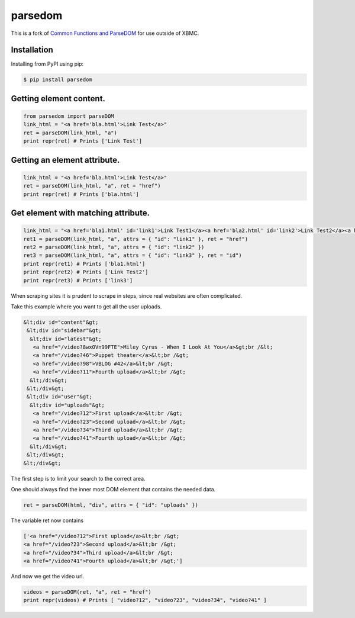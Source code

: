 parsedom
=========

This is a fork of `Common Functions and ParseDOM <https://github.com/HenrikDK/xbmc-common-plugin-functions>`_ for use outside of XBMC.


Installation
------------
Installing from PyPI using pip:

.. code-block:: bash

    $ pip install parsedom



Getting element content.
-------------------------

.. code:: python

    from parsedom import parseDOM
    link_html = "<a href='bla.html'>Link Test</a>"
    ret = parseDOM(link_html, "a")
    print repr(ret) # Prints ['Link Test']



Getting an element attribute.
-----------------------------

.. code:: python

    link_html = "<a href='bla.html'>Link Test</a>"
    ret = parseDOM(link_html, "a", ret = "href")
    print repr(ret) # Prints ['bla.html']


Get element with matching attribute.
---------------------------------------

.. code:: python

    link_html = "<a href='bla1.html' id='link1'>Link Test1</a><a href='bla2.html' id='link2'>Link Test2</a><a href='bla3.html' id='link3'>Link Test3</a>"
    ret1 = parseDOM(link_html, "a", attrs = { "id": "link1" }, ret = "href")
    ret2 = parseDOM(link_html, "a", attrs = { "id": "link2" })
    ret3 = parseDOM(link_html, "a", attrs = { "id": "link3" }, ret = "id")
    print repr(ret1) # Prints ['bla1.html']
    print repr(ret2) # Prints ['Link Test2']
    print repr(ret3) # Prints ['link3']

When scraping sites it is prudent to scrape in steps, since real websites are often complicated.

Take this example where you want to get all the user uploads.

.. code:: html

     &lt;div id="content"&gt;
      &lt;div id="sidebar"&gt;
       &lt;div id="latest"&gt;
        <a href="/video?8wxOVn99FTE">Miley Cyrus - When I Look At You</a>&gt;br /&lt;
        <a href="/video?46">Puppet theater</a>&lt;br /&gt;
        <a href="/video?98">VBLOG #42</a>&lt;br /&gt;
        <a href="/video?11">Fourth upload</a>&lt;br /&gt;
       &lt;/div&gt;
      &lt;/div&gt;
      &lt;div id="user"&gt;
       &lt;div id="uploads"&gt;
        <a href="/video?12">First upload</a>&lt;br /&gt;
        <a href="/video?23">Second upload</a>&lt;br /&gt;
        <a href="/video?34">Third upload</a>&lt;br /&gt;
        <a href="/video?41">Fourth upload</a>&lt;br /&gt;
       &lt;/div&gt;
      &lt;/div&gt;
     &lt;/div&gt;


The first step is to limit your search to the correct area.

One should always find the inner most DOM element that contains the needed data.

.. code:: python

    ret = parseDOM(html, "div", attrs = { "id": "uploads" })


The variable ret now contains

.. code:: python

    ['<a href="/video?12">First upload</a>&lt;br /&gt;
    <a href="/video?23">Second upload</a>&lt;br /&gt;
    <a href="/video?34">Third upload</a>&lt;br /&gt;
    <a href="/video?41">Fourth upload</a>&lt;br /&gt;']

And now we get the video url.

.. code:: python

    videos = parseDOM(ret, "a", ret = "href")
    print repr(videos) # Prints [ "video?12", "video?23", "video?34", "video?41" ]


